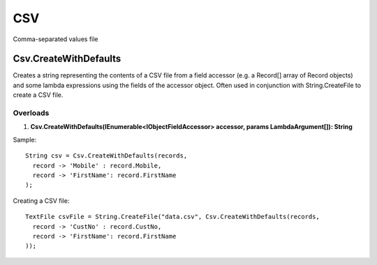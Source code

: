 CSV
===

Comma-separated values file

Csv.CreateWithDefaults
----------------------
Creates a string representing the contents of a CSV file from a field accessor (e.g. a Record[] array of Record objects) and some lambda expressions using the fields of the accessor object. Often used in conjunction with String.CreateFile to create a CSV file.

Overloads
~~~~~~~~~
1. **Csv.CreateWithDefaults(IEnumerable<IObjectFieldAccessor> accessor, params LambdaArgument[]): String**

Sample::

  String csv = Csv.CreateWithDefaults(records,
    record -> 'Mobile' : record.Mobile,
    record -> 'FirstName': record.FirstName
  );
  
Creating a CSV file::

  TextFile csvFile = String.CreateFile("data.csv", Csv.CreateWithDefaults(records,
    record -> 'CustNo' : record.CustNo,
    record -> 'FirstName': record.FirstName
  ));
